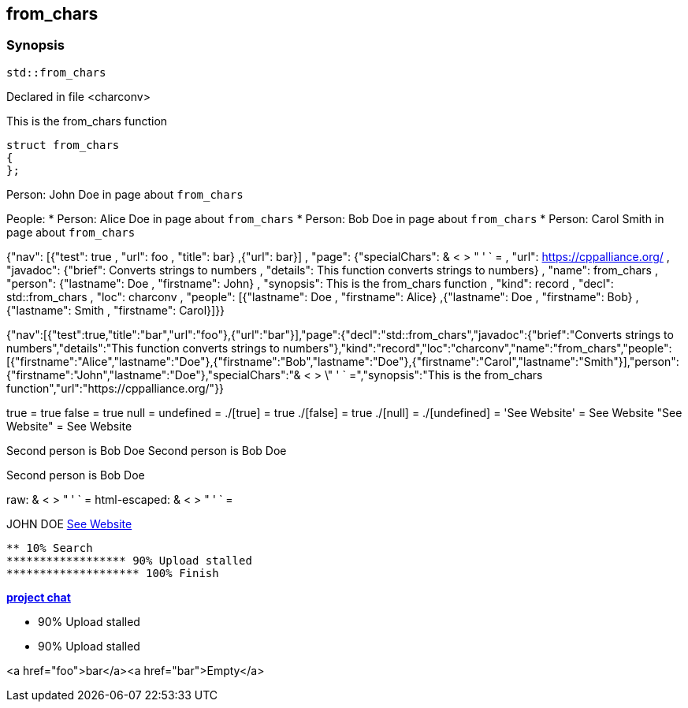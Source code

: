 == from_chars



=== Synopsis


[,cpp]
----
std::from_chars
----



Declared in file <charconv>


This is the from_chars function







// Record detail partial
[,cpp]
----
struct from_chars
{
};
----


// #with to change context
Person: John Doe in page about `from_chars`


// #each to iterate, change context, and access parent context
People:
* Person: Alice Doe in page about `from_chars`
* Person: Bob Doe in page about `from_chars`
* Person: Carol Smith in page about `from_chars`


// Render complete context with "." as key
{"nav": [{"test": true , "url": foo , "title": bar} ,{"url": bar}] , "page": {"specialChars": & < > " ' ` = , "url": https://cppalliance.org/ , "javadoc": {"brief": Converts strings to numbers , "details": This function converts strings to numbers} , "name": from_chars , "person": {"lastname": Doe , "firstname": John} , "synopsis": This is the from_chars function , "kind": record , "decl": std::from_chars , "loc": charconv , "people": [{"lastname": Doe , "firstname": Alice} ,{"lastname": Doe , "firstname": Bob} ,{"lastname": Smith , "firstname": Carol}]}}

// Use to_string
{"nav":[{"test":true,"title":"bar","url":"foo"},{"url":"bar"}],"page":{"decl":"std::from_chars","javadoc":{"brief":"Converts strings to numbers","details":"This function converts strings to numbers"},"kind":"record","loc":"charconv","name":"from_chars","people":[{"firstname":"Alice","lastname":"Doe"},{"firstname":"Bob","lastname":"Doe"},{"firstname":"Carol","lastname":"Smith"}],"person":{"firstname":"John","lastname":"Doe"},"specialChars":"& < > \" ' ` =","synopsis":"This is the from_chars function","url":"https://cppalliance.org/"}}

// Literals
true = true
false = true
null = 
undefined = 
./[true] = true
./[false] = true
./[null] = 
./[undefined] = 
'See Website' = See Website
"See Website" = See Website

// Arrays
Second person is Bob Doe
Second person is Bob Doe

// Dot segments
Second person is Bob Doe

// Special characters (disabled for adoc)
raw: & < > " ' ` =
html-escaped: & < > " ' ` =

// Helpers
JOHN DOE
https://cppalliance.org/[See Website]

// Helpers with literal values
[source]
----
** 10% Search 
****************** 90% Upload stalled
******************** 100% Finish 
----

// Undefined helper
[undefined helper in "{{undefinedhelper page.person.lastname}}"]

// Helpers with hashes
https://chat.asciidoc.org[*project chat*^,role=green]

// Subexpressions
****************** 90% Upload stalled
****************** 90% Upload stalled

// Whitespace control
<a href="foo">bar</a><a href="bar">Empty</a>

